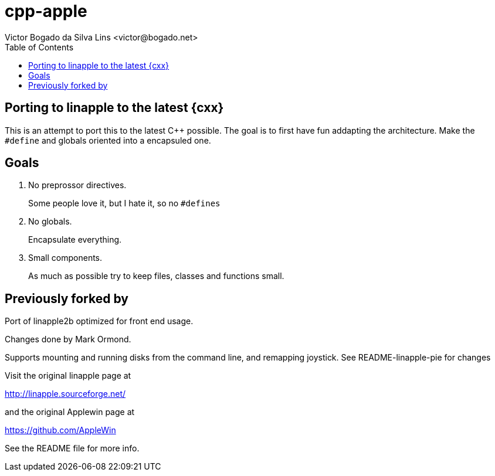 = cpp-apple 
Victor Bogado da Silva Lins <victor@bogado.net>
:toc: true

== Porting to linapple to the latest {cxx}

This is an attempt to port this to the latest C++ possible.
The goal is to first have fun addapting the architecture.
Make the `#define` and globals oriented into a encapsuled one.

== Goals 

. No preprossor directives.
+
Some people love it, but I hate it, so no `#defines`

. No globals.
+
Encapsulate everything.

. Small components.
+
As much as possible try to keep files, classes and functions small.

== Previously forked by 
Port of linapple2b optimized for front end usage.

Changes done by Mark Ormond.

Supports mounting and running disks from the command line, and remapping joystick.
See README-linapple-pie for changes


Visit the original linapple page at

http://linapple.sourceforge.net/

and the original Applewin page at

https://github.com/AppleWin

See the README file for more info.
